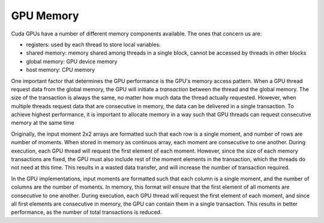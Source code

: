 GPU Memory
==========
Cuda GPUs have a number of different memory components available. The ones that 
concern us are: 

- registers: used by each thread to store local variables.
- shared memory: memory shared among threads in a single block, cannot be accessed 
  by threads in other blocks
- global memory: GPU device memory
- host memory: CPU memory 

One important factor that determines the GPU performance is the GPU's memory 
access pattern. When a GPU thread request data from the global memory, the GPU 
will initiate a *transaction* between the thread and the global memory. The 
size of the transaction is always the same, no matter how much data the thread 
actually requested. However, when multiple threads request data that are consecutive 
in memory, the data can be delivered in a single transaction. To achieve highest 
performance, it is important to allocate memory in a way such that GPU threads 
can request consecutive memory at the same time 

Originally, the input moment 2x2 arrays are formatted such that each row is a single moment, 
and number of rows are number of moments. When stored in memory as continuos array, each
moment are consecutive to one another. During execution, each GPU thread will request the first 
element of each moment. However, since the size of each memory transactions are fixed, the GPU 
must also include rest of the moment elements in the transaction, which the threads do not 
need at this time. This results in a wasted data transfer, and will increase the number of transaction
required. 

In the GPU implementations, input moments are formatted such that each column is a single moment, 
and the number of columns are the number of moments. In memory, this format will ensure that the first 
element of all moments are consecutive to one another. During execution, each GPU thread will request 
the first element of each moment, and since all first elements are consecutive in memory, the GPU can 
contain them in a single transaction. This results in better performance, as the number of total 
transactions is reduced. 
